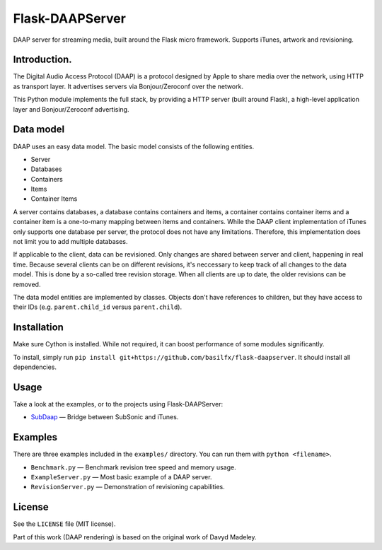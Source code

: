 Flask-DAAPServer
================

DAAP server for streaming media, built around the Flask micro framework.
Supports iTunes, artwork and revisioning.

|Build Status|

Introduction.
-------------

The Digital Audio Access Protocol (DAAP) is a protocol designed by Apple
to share media over the network, using HTTP as transport layer. It
advertises servers via Bonjour/Zeroconf over the network.

This Python module implements the full stack, by providing a HTTP server
(built around Flask), a high-level application layer and
Bonjour/Zeroconf advertising.

Data model
----------

DAAP uses an easy data model. The basic model consists of the following
entities.

-  Server
-  Databases
-  Containers
-  Items
-  Container Items

A server contains databases, a database contains containers and items, a
container contains container items and a container item is a one-to-many
mapping between items and containers. While the DAAP client
implementation of iTunes only supports one database per server, the
protocol does not have any limitations. Therefore, this implementation
does not limit you to add multiple databases.

If applicable to the client, data can be revisioned. Only changes are
shared between server and client, happening in real time. Because
several clients can be on different revisions, it's neccessary to keep
track of all changes to the data model. This is done by a so-called tree
revision storage. When all clients are up to date, the older revisions
can be removed.

The data model entities are implemented by classes. Objects don't have
references to children, but they have access to their IDs (e.g.
``parent.child_id`` versus ``parent.child``).

Installation
------------

Make sure Cython is installed. While not required, it can boost
performance of some modules significantly.

To install, simply run
``pip install git+https://github.com/basilfx/flask-daapserver``. It
should install all dependencies.

Usage
-----

Take a look at the examples, or to the projects using Flask-DAAPServer:

-  `SubDaap <https://github.com/basilfx/SubDaap>`__ — Bridge between
   SubSonic and iTunes.

Examples
--------

There are three examples included in the ``examples/`` directory. You
can run them with ``python <filename>``.

-  ``Benchmark.py`` — Benchmark revision tree speed and memory usage.
-  ``ExampleServer.py`` — Most basic example of a DAAP server.
-  ``RevisionServer.py`` — Demonstration of revisioning capabilities.

License
-------

See the ``LICENSE`` file (MIT license).

Part of this work (DAAP rendering) is based on the original work of
Davyd Madeley.

.. |Build Status| image:: https://travis-ci.org/basilfx/flask-daapserver.svg?branch=master
   :target: https://travis-ci.org/basilfx/flask-daapserver
